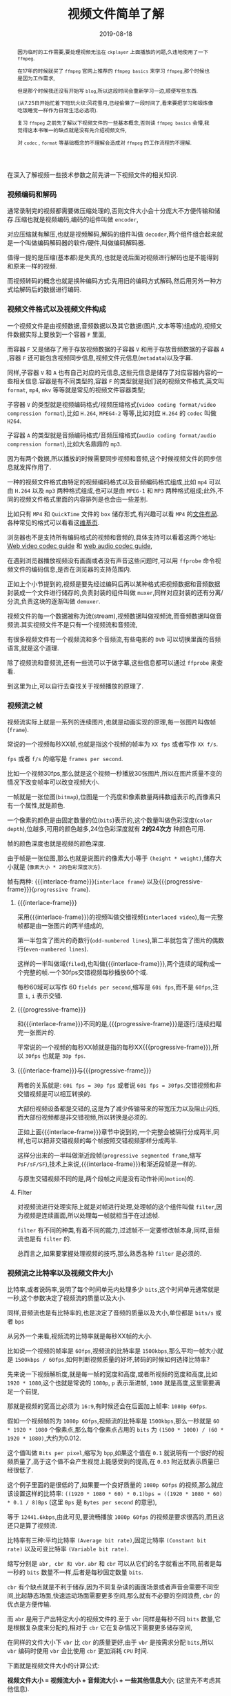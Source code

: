 #+title: 视频文件简单了解
#+date: 2019-08-18
#+index: 视频文件简单了解
#+tags: Video-file

#+macro: macro 宏
#+MACRO: frame 帧
#+MACRO: interlace-frame 交错帧
#+MACRO: progressive-frame 渐近帧
#+MACRO: format 文件格式
#+MACRO: codec 编码解码器
#+MACRO: filter 滤镜
#+MACRO: bitrate 比特率

#+begin_abstract

因为临时的工作需要,要处理视频无法在 =ckplayer= 上面播放的问题,久违地使用了一下 =ffmpeg=.

在17年的时候就买了 =ffmpeg= 官网上推荐的 =ffmpeg basics= 来学习 =ffmpeg=,那个时候也是因为工作需求,

但是那个时候我还没有开始写 =blog=,所以这段时间会重新学习一边,顺便写些东西.

(从7.25日开始忙着下班玩火纹:风花雪月,已经偷懒了一段时间了,看来要把学习和锻炼像吃饭睡觉一样作为日常生活必选项).

复习 =ffmpeg= 之前先了解以下视频文件的一些基本概念,否则读 =ffmpeg basics= 会懵,我觉得这本书唯一的缺点就是没有先介绍视频文件,

对 =codec= , =format= 等基础概念的不理解会造成对 =ffmpeg= 的工作流程的不理解.
#+end_abstract

在深入了解视频一些技术参数之前先讲一下视频文件的相关知识.

*** 视频编码和解码

通常录制完的视频都需要做压缩处理的,否则文件大小会十分庞大不方便传输和储存.压缩也就是视频编码,编码的组件叫做 =encoder=,

对应压缩就有解压,也就是视频解码,解码的组件叫做 =decoder=,两个组件组合起来就是一个叫做{{{codec}}}的软件/硬件,叫做编码解码器.

值得一提的是压缩(基本都)是失真的,也就是说后面对视频进行解码也是不能得到和原来一样的视频.

而视频转码的概念也就是换种编码方式:先用旧的编码方式解码,然后用另外一种方式给解码后的数据进行编码.


*** 视频{{{format}}}以及视频文件构成

一个视频文件是由视频数据,音频数据以及其它数据(图片,文本等等)组成的,视频文件数据实际上要放到一个容器 =F= 里面,

而容器 =F= 又是储存了用于存放视频数据的子容器 =V= 和用于存放音频数据的子容器 =A= ,容器 =F= 还可能包含视频同步信息,视频文件元信息(=metadata=)以及字幕.

同样,子容器 =V= 和 =A= 也有自己对应的元信息,这些元信息是储存了对应容器内容的一些相关信息.容器是有不同类型的,容器 =F= 的类型就是我们说的视频{{{format}}},英文叫 =format=, =mp4=, =mkv= 等等就是常见的视频文件容器类型;

子容器 =V= 的类型就是视频编码格式/视频压缩格式(=video coding format/video compression format=),比如 =H.264=, =MPEG4-2= 等等,比如对应 =H.264= 的 =codec= 叫做 =H264=.

子容器 =A= 的类型就是音频编码格式/音频压缩格式(=audio coding format/audio compression format=),比如大名鼎鼎的 =mp3=.

因为有两个数据,所以播放的时候需要同步视频和音频,这个时候视频文件的同步信息就发挥作用了.

一种的视频{{{format}}}由特定的视频编码格式以及音频编码格式组成,比如 =mp4= 可以由 =H.264= 以及 =mp3= 两种格式组成,也可以是由 =MPEG-1= 和 =MP3= 两种格式组成;此外,不同的视频文件格式里面的内容排列是也会由一些差别.

比如只有 =MP4= 和 =QuickTime= 文件的 =box= 储存形式,有兴趣可以看 =MP4= 的[[https://www.cnwrecovery.com/manual/MP4FileLayouts.html][文件布局]].各种常见的格式可以看看这[[https://en.m.wikipedia.org/wiki/Video_file_format][维基页]].

浏览器也不是支持所有编码格式的视频和音频的,具体支持可以看着这两个地址: [[https://developer.mozilla.org/en-US/docs/Web/Media/Formats/Video_codecs][Web video codec guide]] 和 [[https://developer.mozilla.org/en-US/docs/Web/Media/Formats/Audio_codecs][web audio codec guide]],

在遇到浏览器播放视频没有画面或者没有声音这些问题时,可以用 =ffprobe= 命令视频文件的编码信息,是否在浏览器的支持范围内.

正如上个小节提到的,视频是要先经过编码后再以某种格式把视频数据和音频数据封装成一个文件进行储存的,负责封装的组件叫做 =muxer=,同样对应封装的还有分离/分流,负责这块的逐渐叫做 =demuxer=.

视频文件的每一个数据被称为流(stream),视频数据叫做视频流,而音频数据叫做音频流.其实视频文件不是只有一个视频流和音频流,

有很多视频文件有一个视频流和多个音频流,有些电影的 =DVD= 可以切换里面的音频语言,就是这个道理.

除了视频流和音频流,还有一些流可以于做字幕,这些信息都可以通过 =ffprobe= 来查看.

到这里为止,可以自行去查找关于视频播放的原理了.


*** 视频流之{{{frame}}}

    视频流实际上就是一系列的连续图片,也就是动画实现的原理,每一张图片叫做{{{frame}}}(=frame=).

    常说的一个视频每秒XX{{{frame}}},也就是指这个视频的{{{frame}}}率为 =XX fps= 或者写作 =XX f/s=.

    =fps= 或者 =f/s= 的缩写是 =frames per second=.

    比如一个视频30fps,那么就是这个视频一秒播放30张图片,所以在图片质量不变的情况下改变{{{frame}}}率可以改变视频大小.

    一{{{frame}}}就是一张位图(=bitmap=),位图是一个亮度和像素数量两纬数组表示的,而像素只有一个属性,就是颜色.

    一个像素的颜色是由固定数量的位(=bits=)表示的,这个数量叫做色彩深度(=color depth=),位越多,可用的颜色越多,24位色彩深度就有 *2的24次方* 种颜色可用.

    {{{frame}}}的颜色深度也就是视频的颜色深度.

    由于{{{frame}}}是一张位图,那么也就是说图片的像素大小等于 =(height * weight)=,储存大小就是 (=像素大小 * 2的色彩深度次方=).

    {{{frame}}}有两种: {{{interlace-frame}}}(=interlace frame=) 以及{{{progressive-frame}}}(=progressive frame=).


**** {{{interlace-frame}}}

    采用{{{interlace-frame}}}的视频叫做交错视频(=interlaced video=),每一完整{{{frame}}}都是由一张图片的两半组成的,

    第一半包含了图片的奇数行(=odd-numbered lines=),第二半就包含了图片的偶数行(=even-numbered lines=).

    这样的一半叫做域(=filed=),也叫做{{{interlace-frame}}},两个连续的域构成一个完整的{{{frame}}}.一个30fps交错视频每秒播放60个域.

    每秒60域可以写作 60 =fields per second=,缩写是 =60i fps=,而不是 =60fps=,注意 =i=, =i= 表示交错.


**** {{{progressive-frame}}}


     和{{{interlace-frame}}}不同的是,{{{progressive-frame}}}是逐行/连续扫瞄完一张图片的.

     平常说的一个视频的每秒XX{{{frame}}}就是指的每秒XX{{{progressive-frame}}},所以 =30fps= 也就是 =30p fps=.


**** {{{interlace-frame}}}与{{{progressive-frame}}}

     两者的关系就是: =60i fps = 30p fps= 或者说 =60i fps = 30fps=.交错视频和非交错视频是可以相互转换的.

     大部份视频设备都是交错的,这是为了减少传输带来的带宽压力以及阻止闪烁,而大部份视频都是非交错视频,所以转换是必须的.

     正如上面{{{interlace-frame}}}章节中说到的,一个完整会被隔行分成两半,同样,也可以把非交错视频的每个{{{frame}}}按照交错视频那样分成两半.

     这样分出来的一半叫做渐近段{{{frame}}}(=progressive segmented frame=,缩写 =PsF/sF/SF=),技术上来说,{{{interlace-frame}}}和渐近段{{{frame}}}是一样的.

     与原生交错视频不同的是,两个段{{{frame}}}之间是没有动作补间(=motion=)的.


**** Filter

     对视频流进行处理实际上就是对{{{frame}}}进行处理,处理{{{frame}}}的这个组件叫做 =filter=,因为视频是连续画面,所以处理每一{{{frame}}}就相当于在过滤{{{frame}}}.

     =filter= 有不同的种类,有着不同的能力,过滤{{{frame}}}不一定要修改{{{frame}}}本身,同样,音频流也是有 =filter= 的.

     总而言之,如果要掌握处理视频的技巧,那么熟悉各种 =filter= 是必须的.


*** 视频流之{{{bitrate}}}以及视频文件大小

    {{{bitrate}}},或者说码率,说明了每个时间单元内处理多少 =bits=,这个时间单元通常就是一秒,这个参数决定了视频流的质量以及大小.

    同样,音频流也是有{{{bitrate}}}的,也是决定了音频的质量以及大小,单位都是 =bits/s= 或者 =bps=

    从另外一个来看,视频流的{{{bitrate}}}就是每秒XX{{{frame}}}的大小.

    比如说一个视频的{{{frame}}}率是 =60fps=,视频流的{{{bitrate}}}是 =1500kbps=,那么平均一{{{frame}}}大小就是 =1500kbps / 60fps=,如何判断视频质量的好坏,转码的时候如何选择{{{bitrate}}}?


    先来说一下视频解析度,就是每一{{{frame}}}的宽度和高度,或者所视频的宽度和高度,比如 =1920 * 1080=,这个也就是常说的 =1080p=, =p= 表示渐进{{{frame}}}, =1080= 就是高度,这里需要满足一个前提,

    那就是视频的宽高比必须为 =16:9=,有时候还会在后面加上{{{frame}}}率: =1080p 60fps=.

    假如一个视频{{{frame}}}的为 =1080p 60fps=,视频流的{{{bitrate}}}是 =1500kbps=,那么一秒就是 =60 * 1920 * 1080= 个像素点,那么每个像素点占用的 =bits= 为 =(1500 * 1000) / (60 * 1920 * 1080)=,大约为0.012.

    这个值叫做 =Bits per pixel=,缩写为 =bpp=,如果这个值在 =0.1= 就说明有一个很好的视频质量了,高于这个值不会产生视觉上能感受到的提高,在 =0.03= 附近就表示质量已经很低了.

    这个例子里面的是很低的了,如果要一个良好质量的 =1080p 60fps= 的视频,那么就应该设置这样的{{{bitrate}}}: =((1920 * 1080 * 60) * 0.1)bps = ((1920 * 1080 * 60) * 0.1 / 8)Bps= (这里 =Bps= 是 =Bytes per second= 的意思),

    等于 =12441.6kbps=,由此可见,要流畅播放 =1080p 60fps= 的视频是要求很高的,而且这还只是算了视频流.


    {{{bitrate}}}有三种:平均{{{bitrate}}} =(Average bit rate)=,固定{{{bitrate}}} =(Constant bit rate)= 以及可变{{{bitrate}}} =(Variable bit rate)=.

    缩写分别是 =abr, cbr 和 vbr=. =abr= 和 =cbr= 可以从它们的名字就看出不同,前者是每一秒的 =bits= 数量不一样,后者是每秒固定数量 =bits=.

    =cbr= 有个缺点就是不利于储存,因为不同复杂读的画面场景或者声音会需要不同空间,比起静态场面,快速运动场面需要更多空间,那么就有不必要的空间浪费, =cbr= 的优点是方便传输.

    而 =abr= 是用于产出特定大小的视频文件的.至于 =vbr= 同样是每秒不同 =bits= 数量,它是根据复杂度来分配的,相对于 =cbr= 它在复杂情况下需要更多储存空间,

    在同样的文件大小下 =vbr= 比 =cbr= 的质量更好,由于 =vbr= 是按需求分配 =bits=,所以 =vbr= 编码时使用 =vbr= 会比使用 =cbr= 更加消耗 =CPU= 时间.


    下面就是视频文件大小的计算公式:

    *视频文件大小 = 视频流大小 + 音频流大小 + 一些其他信息大小*; (这里先不考虑其他信息).

    *视频流大小 = 视频流{{{bitrate}}} X 播放时间长度*;

    音频的计算要分两种情况,未压缩以及己经压缩,

    在未压缩的情况下:

    *音频流大小 = 音频采样率(sampling rate) X 音频位深度(bit depth) X 音频通道数(channels) X 播放时间长度*

    在已压缩的情况下:

    *音频流大小 = 音频流{{{bitrate}}} X 播放时间长度*

    通常音频流播放长度和视频流的是一样的,一般来说音频流也是经过压缩的,所以经过化简后:

    *视频文件大小 = (视频流{{{bitrate}}} + 音频流{{{bitrate}}}) * 播放时间长度*.

    用 =ffprobe= 可以查看到视频文件的总{{{bitrate}}}以及视频流和音频流分别的{{{bitrate}}}.


*** 音频流

    to be continued....

